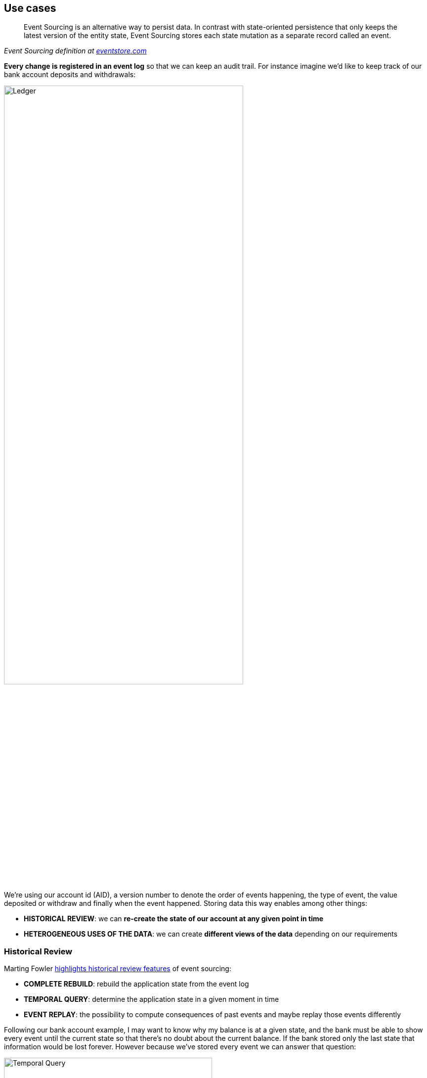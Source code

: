 == Use cases

[quote, , 'Event Sourcing definition at https://www.eventstore.com/blog/what-is-event-sourcing[eventstore.com]']
Event Sourcing is an alternative way to persist data. In contrast with state-oriented persistence that only keeps
the latest version of the entity state, Event Sourcing stores each state mutation as a separate record called an event.

**Every change is registered in an event log** so that we can keep an audit trail. For instance imagine we'd like to
keep track of our bank account deposits and withdrawals:

image::ledger.png[alt="Ledger", align="center", width="75%"]

We're using our account id (AID), a version number to denote the order of events happening, the type of event, the value
deposited or withdraw and finally when the event happened. Storing data this way enables among other things:

- **HISTORICAL REVIEW**: we can **re-create the state of our account at any given point in time**
- **HETEROGENEOUS USES OF THE DATA**: we can create **different views of the data** depending on our requirements

=== Historical Review

Marting Fowler https://martinfowler.com/eaaDev/EventSourcing.html[highlights historical review features]
of event sourcing:

- **COMPLETE REBUILD**: rebuild the application state from the event log
- **TEMPORAL QUERY**: determine the application state in a given moment in time
- **EVENT REPLAY**: the possibility to compute consequences of past events and maybe replay those events differently

Following our bank account example, I may want to know why my balance is at a given state, and the bank must be able
to show every event until the current state so that there's no doubt about the current balance.
If the bank stored only the last state that information would be lost forever. However because we've stored every
event we can answer that question:

image::temporal_query.png[alt="Temporal Query", align="center", width="70%"]

=== Heterogeneous Uses

Another use case is **when the data the system is producing is being consumed in different ways by different systems**.

For example, in an e-commerce application, different departments could be interested in different views of the data,
accounting might be interested in sales whereas marketing could be interested in user fidelity. In such systems there
are always more reads than writes.

An architectural pattern applied to this use case is **CQRS** (**C**ommand/**Q**uery **R**esponsibility **S**egregation).
This pattern uses the idea of using a different model for create information than the model used for reading information.

An **event log** could be used in this context to be **the single source of truth** of the system.
From there any reading system could read from the event store and then create their own views to serve to their clients.

image::different_reads.png[alt="Heterogeneous reads", align="center", width="70%"]

=== Resources

- https://martinfowler.com/eaaDev/EventSourcing.html[Martin Fowler on Event Sourcing]
- https://martinfowler.com/bliki/CQRS.html[Martin Fowler on CQRS]
- https://www.eventstore.com/blog/what-is-event-sourcing[EventStore database article on Event Sourcing]

